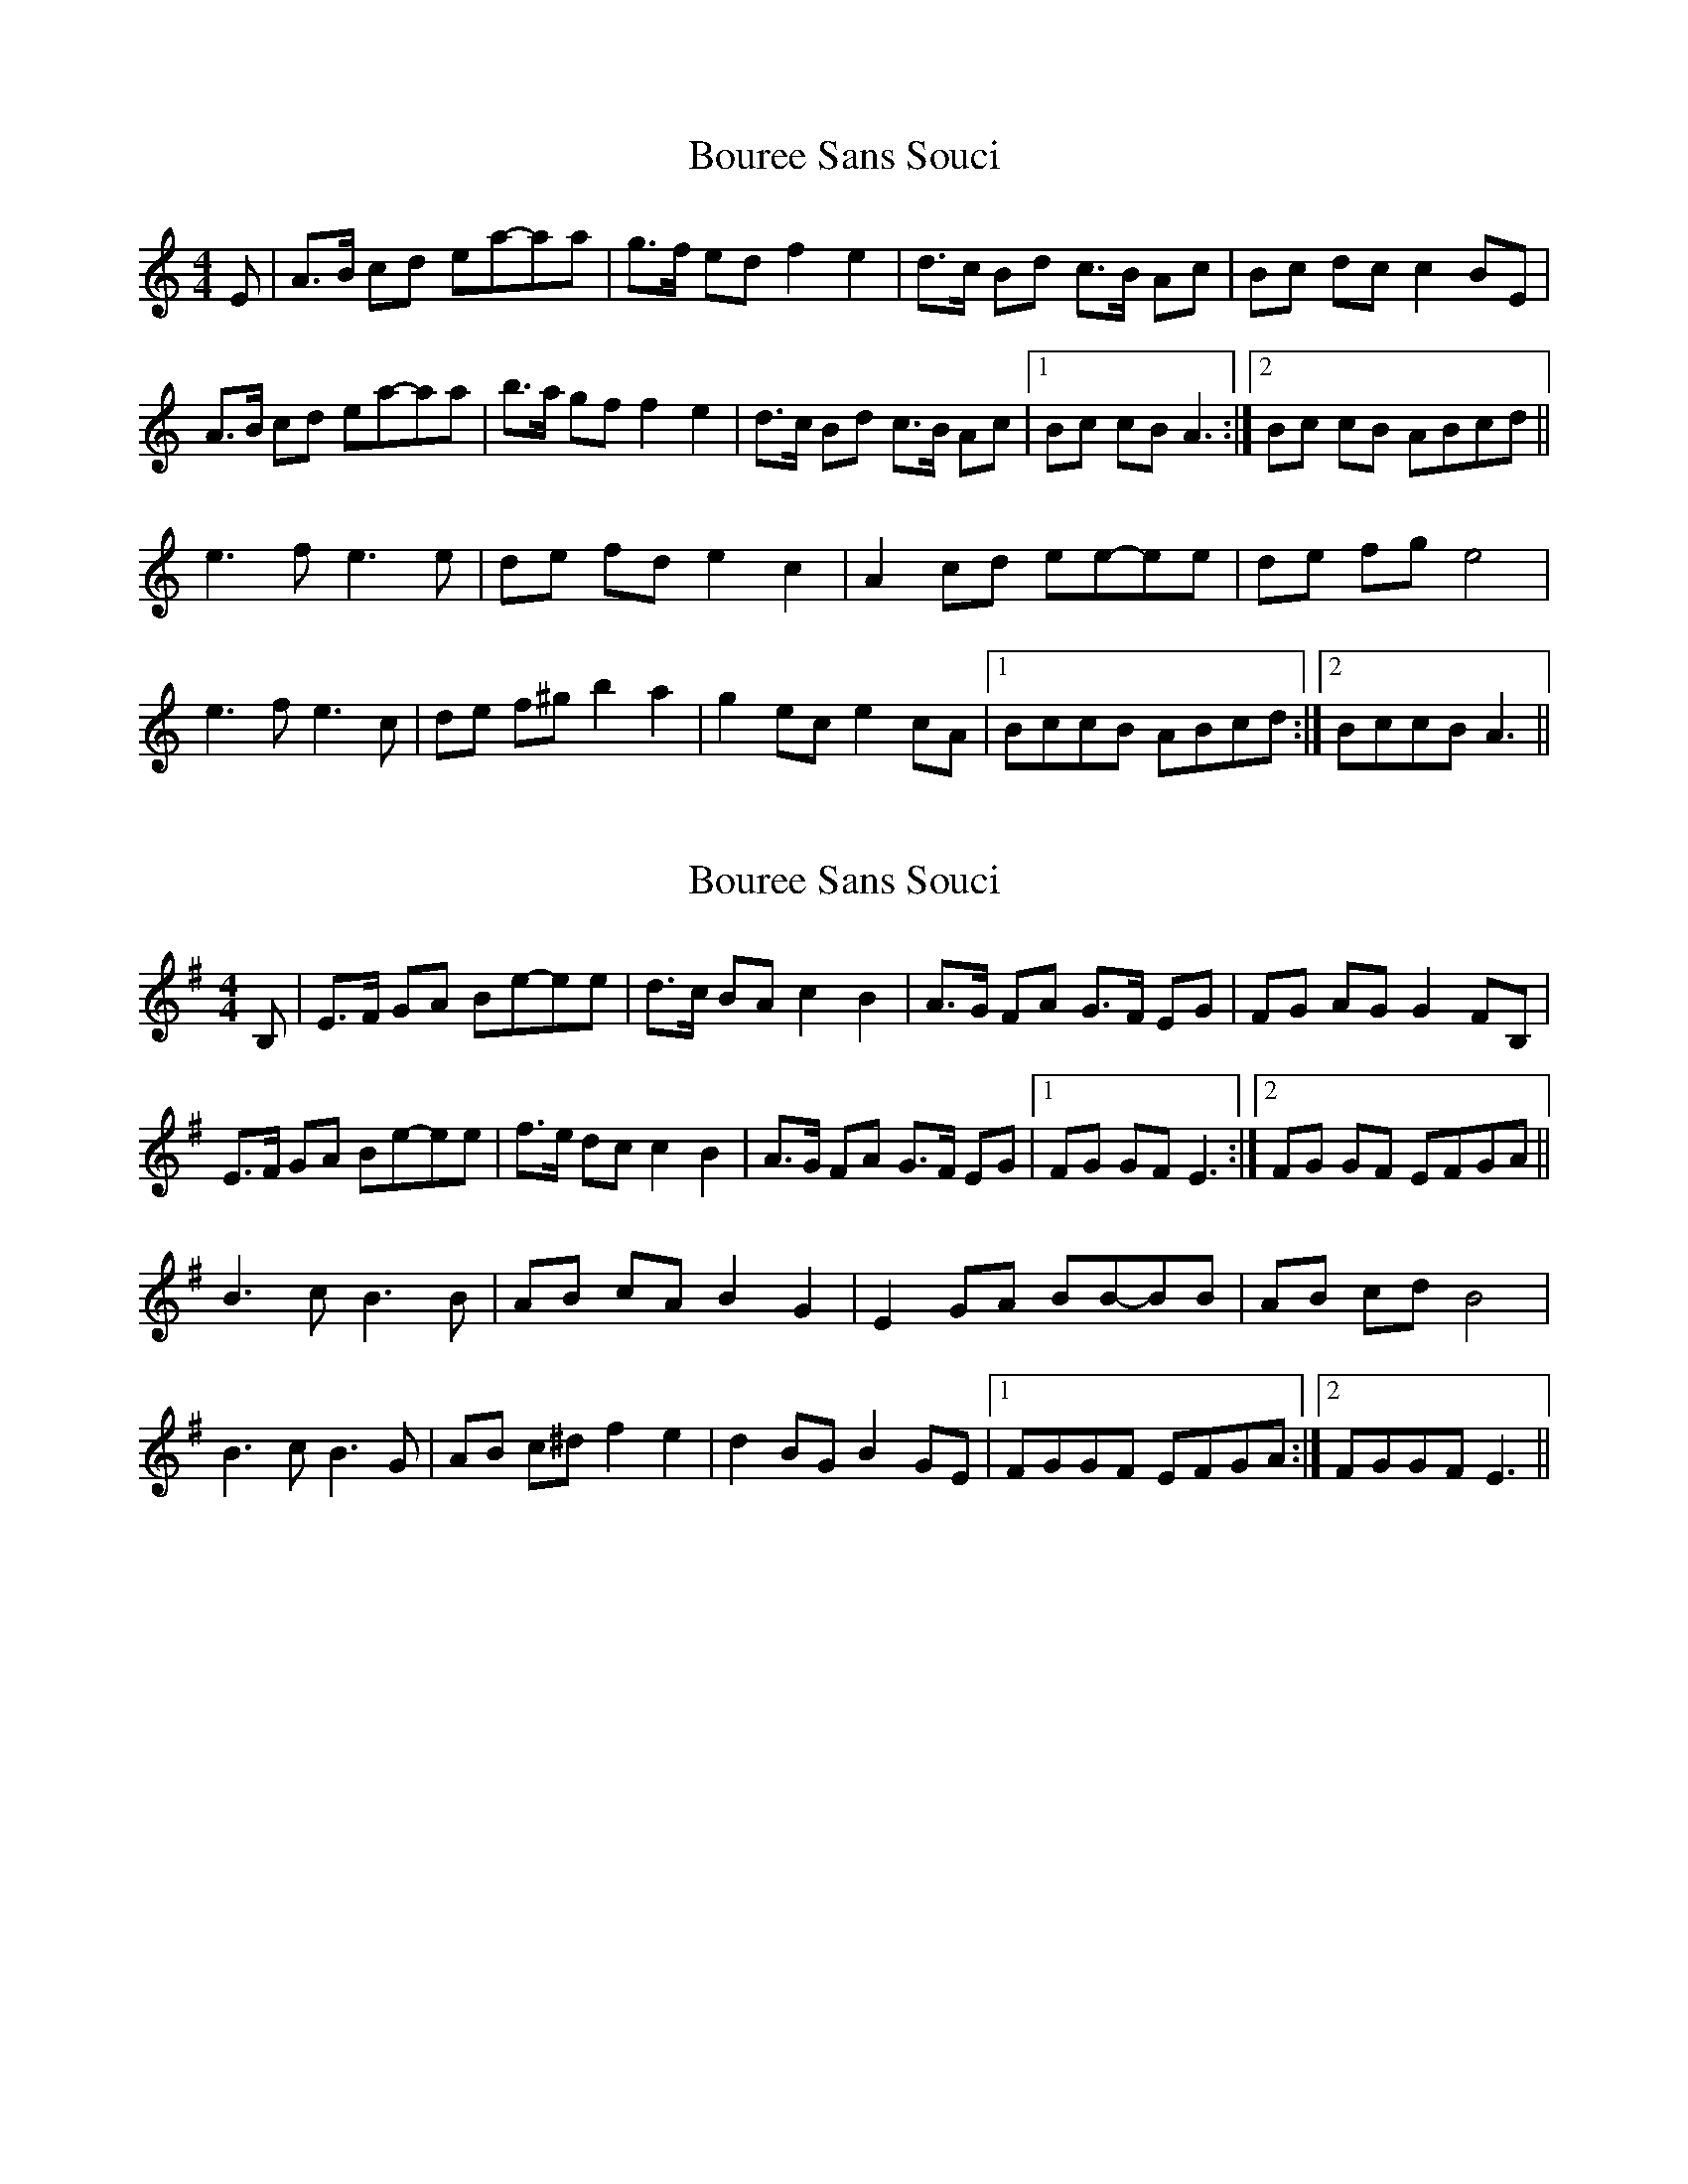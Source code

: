 X: 1
T: Bouree Sans Souci
Z: gian marco
S: https://thesession.org/tunes/8134#setting8134
R: barndance
M: 4/4
L: 1/8
K: Amin
E|A>B cd ea-aa|g>f ed f2 e2|d>c Bd c>B Ac|Bc dc c2 BE|
A>B cd ea-aa|b>a gf f2 e2|d>c Bd c>B Ac|1Bc cB A3:|2Bc cB ABcd||
e3 f e3 e|de fd e2 c2|A2 cd ee-ee|de fg e4|
e3 f e3 c|de f^g b2 a2|g2 ec e2 cA|1BccB ABcd:|2BccB A3||
X: 2
T: Bouree Sans Souci
Z: swisspiper
S: https://thesession.org/tunes/8134#setting19326
R: barndance
M: 4/4
L: 1/8
K: Emin
B,|E>F GA Be-ee|d>c BA c2 B2|A>G FA G>F EG|FG AG G2 FB,|E>F GA Be-ee|f>e dc c2 B2|A>G FA G>F EG|1FG GF E3:|2FG GF EFGA||B3 c B3 B|AB cA B2 G2|E2 GA BB-BB|AB cd B4|B3 c B3 G|AB c^d f2 e2|d2 BG B2 GE|1FGGF EFGA:|2FGGF E3||
